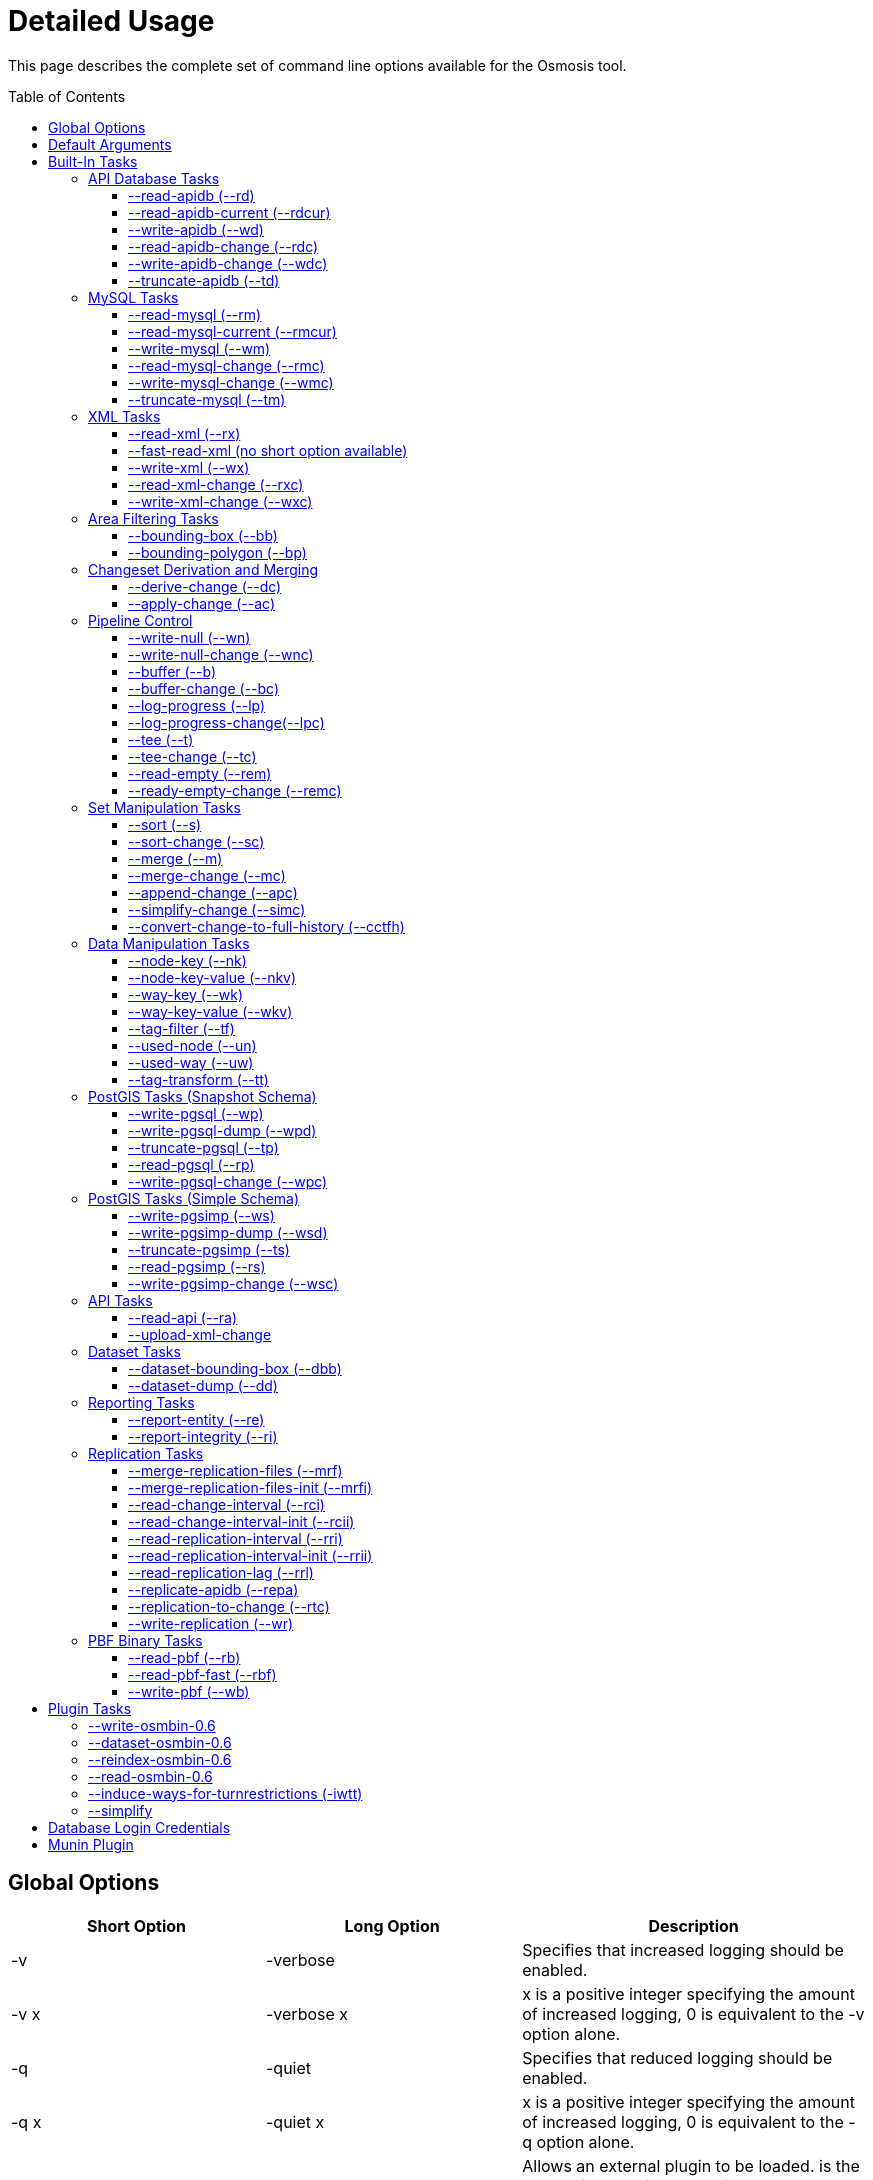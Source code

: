 :toc: macro
:toclevels: 4

# Detailed Usage

This page describes the complete set of command line options available
for the Osmosis tool.

toc::[]

== Global Options

[cols=",,",options="header",]
|=======================================================================
|Short Option |Long Option |Description
|-v |-verbose |Specifies that increased logging should be enabled.

|-v x |-verbose x |x is a positive integer specifying the amount of
increased logging, 0 is equivalent to the -v option alone.

|-q |-quiet |Specifies that reduced logging should be enabled.

|-q x |-quiet x |x is a positive integer specifying the amount of
increased logging, 0 is equivalent to the -q option alone.

|-p |-plugin |Allows an external plugin to be loaded. is the name of a
class implementing the com.bretth.osmosis.core.plugin.PluginLoader
interface. This option may be specified multiple times to load multiple
plugins.
|=======================================================================

== Default Arguments

Some tasks can accept un-named or "default" arguments. In the tasks
description, the argument name will be followed by "(default)".

For example, the --read-xml task has a file argument which may be
unnamed. The following two command lines are equivalent.

....
osmosis --read-xml file=myfile.osm --write-null
....

....
osmosis --read-xml myfile.osm --write-null
....

== Built-In Tasks

All tasks default to 0.6 versions from release 0.31 onwards.

0.6 tasks were first introduced in release 0.30. 0.5 tasks were dropped
as of version 0.36. 0.4 tasks were dropped as of version 0.22.

=== API Database Tasks

The tasks are to be used with the schema that backs the OSM API. These
tasks support the 0.6 database only, and support both PostgreSQL and
MySQL variants. It is highly recommended to use PostgreSQL due to the
better testing it receives.

==== --read-apidb (--rd)

Reads the contents of an API database at a specific point in time.

[cols=",",options="header",]
|=====================================
|Pipe |Description
|outPipe.0 |Produces an entity stream.
|=====================================

[cols=",,,",options="header",]
|=======================================================================
|Option |Description |Valid Values |Default Value
|authFile a| | |N/A

|host |The database host server. | |localhost

|database |The database instance. | |osm

|user |The database user name. | |osm

|password |The database password. | |(blank)

|dbType |The type of database being used. |postgresql, mysql |postgresql

|validateSchemaVersion |If yes is specified, the task will validate the
current schema version before accessing the database. |yes, no |no

|allowIncorrectSchemaVersion |If validateSchemaVersion is yes, this
option controls the result of a schema version check failure. If this
option is yes, a warning is displayed and execution continues. If this
option is no, an error is displayed and the program aborts. |yes, no
|yes

|readAllUsers |If set to yes, the user public edit flag will be ignored
and user information will be attached to every entity. |yes, no |no

|snapshotInstant |Defines the point in time for which to produce a data
snapshot. |format is "yyyy-MM-dd_HH:mm:ss" |(now)
|=======================================================================

==== --read-apidb-current (--rdcur)

Reads the current contents of an API database. Note that this task
cannot be used as a starting point for replication because it does not
produce a consistent snapshot.

[cols=",",options="header",]
|=====================================
|Pipe |Description
|outPipe.0 |Produces an entity stream.
|=====================================

[cols=",,,",options="header",]
|=======================================================================
|Option |Description |Valid Values |Default Value
|authFile a| | |N/A

|host |The database host server. | |localhost

|database |The database instance. | |osm

|user |The database user name. | |osm

|password |The database password. | |(blank)

|dbType |The type of database being used. |postgresql, mysql |postgresql

|validateSchemaVersion |If yes is specified, the task will validate the
current schema version before accessing the database. |yes, no |yes

|allowIncorrectSchemaVersion |If validateSchemaVersion is yes, this
option controls the result of a schema version check failure. If this
option is yes, a warning is displayed and execution continues. If this
option is no, an error is displayed and the program aborts. |yes, no
|yes

|readAllUsers |If set to yes, the user public edit flag will be ignored
and user information will be attached to every entity. |yes, no |no
|=======================================================================

==== --write-apidb (--wd)

Populates an empty API database.

[cols=",",options="header",]
|====================================
|Pipe |Description
|inPipe.0 |Consumes an entity stream.
|====================================

[cols=",,,",options="header",]
|=======================================================================
|Option |Description |Valid Values |Default Value
|authFile a| | |N/A

|host |The database host server. | |localhost

|database |The database instance. | |osm

|user |The database user name. | |osm

|password |The database password. | |(blank)

|dbType |The type of database being used. (supported in revisions >=
15078, versions > 3.1) |postgresql, mysql |postgresql

|validateSchemaVersion |If yes is specified, the task will validate the
current schema version before accessing the database. |yes, no |yes

|allowIncorrectSchemaVersion |If validateSchemaVersion is yes, this
option controls the result of a schema version check failure. If this
option is yes, a warning is displayed and execution continues. If this
option is no, an error is displayed and the program aborts. |yes, no
|yes

|lockTables |If yes is specified, tables will be locked during the
import. This provides measurable performance improvements but prevents
concurrent queries. |yes, no |yes

|populateCurrentTables |If yes is specified, the current tables will be
populated after the initial history table population. If only history
tables are required, this reduces the import time by approximately 80%.
|yes, no |yes
|=======================================================================

==== --read-apidb-change (--rdc)

Reads the changes for a specific time interval from an API database.

[cols=",",options="header",]
|====================================
|Pipe |Description
|outPipe.0 |Produces a change stream.
|====================================

[cols=",,,",options="header",]
|=======================================================================
|Option |Description |Valid Values |Default Value
|authFile a| | |N/A

|host |The database host server. | |localhost

|database |The database instance. | |osm

|user |The database user name. | |osm

|password |The database password. | |(blank)

|dbType |The type of database being used. |postgresql, mysql |postgresql

|validateSchemaVersion |If yes is specified, the task will validate the
current schema version before accessing the database. |yes, no |yes

|allowIncorrectSchemaVersion |If validateSchemaVersion is yes, this
option controls the result of a schema version check failure. If this
option is yes, a warning is displayed and execution continues. If this
option is no, an error is displayed and the program aborts. |yes, no
|yes

|readAllUsers |If set to yes, the user public edit flag will be ignored
and user information will be attached to every entity. |yes, no |no

|intervalBegin |Defines the beginning of the interval for which to
produce a change set. |format is "yyyy-MM-dd_HH:mm:ss" |(1970)

|intervalEnd |Defines the end of the interval for which to produce a
change set. |format is "yyyy-MM-dd_HH:mm:ss" |(now)

|readFullHistory |0.6 only. If set to yes, complete history for the
specified time interval is produced instead of a single change per
entity modified in that interval. This is not useful for standard
changesets, it is useful if a database replica with full history is
being produced. Change files produced using this option will likely not
be able to be processed by most tools supporting the *.osc file format.
|yes, no |no
|=======================================================================

==== --write-apidb-change (--wdc)

Applies a changeset to an existing populated API database.

[cols=",",options="header",]
|===================================
|Pipe |Description
|inPipe.0 |Consumes a change stream.
|===================================

[cols=",,,",options="header",]
|=======================================================================
|Option |Description |Valid Values |Default Value
|authFile a| | |N/A

|host |The database host server. | |localhost

|database |The database instance. | |osm

|user |The database user name. | |osm

|password |The database password. | |(blank)

|dbType |The type of database being used. |postgresql, mysql |postgresql

|validateSchemaVersion |If yes is specified, the task will validate the
current schema version before accessing the database. |yes, no |yes

|allowIncorrectSchemaVersion |If validateSchemaVersion is yes, this
option controls the result of a schema version check failure. If this
option is yes, a warning is displayed and execution continues. If this
option is no, an error is displayed and the program aborts. |yes, no
|yes

|populateCurrentTables |If yes is specified, the current tables will be
populated after the initial history table population. This is useful if
only history tables were populated during import. |yes, no |yes
|=======================================================================

==== --truncate-apidb (--td)

Truncates all current and history tables in an API database.

[cols=",",options="header",]
|=================
|Pipe |Description
|no pipes
|=================

[cols=",,,",options="header",]
|=======================================================================
|Option |Description |Valid Values |Default Value
|authFile a| | |N/A

|host |The database host server. | |localhost

|database |The database instance. | |osm

|user |The database user name. | |osm

|password |The database password. | |(blank)

|dbType |The type of database being used. |postgresql, mysql |postgresql

|validateSchemaVersion |If yes is specified, the task will validate the
current schema version before accessing the database. |yes, no |yes

|allowIncorrectSchemaVersion |If validateSchemaVersion is yes, this
option controls the result of a schema version check failure. If this
option is yes, a warning is displayed and execution continues. If this
option is no, an error is displayed and the program aborts. |yes, no
|yes
|=======================================================================

=== MySQL Tasks

The MySQL tasks are to be used with the MySQL schema that backs the OSM
API. Please note that there are no 0.6 versions of these tasks. Instead,
they are replaced with the "apidb" tasks.

==== --read-mysql (--rm)

Reads the contents of a MySQL database at a specific point in time.

[cols=",",options="header",]
|=====================================
|Pipe |Description
|outPipe.0 |Produces an entity stream.
|=====================================

[cols=",,,",options="header",]
|=======================================================================
|Option |Description |Valid Values |Default Value
|authFile a| | |N/A

|host |The database host server. | |localhost

|database |The database instance. | |osm

|user |The database user name. | |osm

|password |The database password. | |(blank)

|validateSchemaVersion |If yes is specified, the task will validate the
current schema version before accessing the database. |yes, no |yes

|allowIncorrectSchemaVersion |If validateSchemaVersion is yes, this
option controls the result of a schema version check failure. If this
option is yes, a warning is displayed and execution continues. If this
option is no, an error is displayed and the program aborts. |yes, no
|yes

|readAllUsers |If set to yes, the user public edit flag will be ignored
and user information will be attached to every entity. |yes, no |no

|snapshotInstant |Defines the point in time for which to produce a data
snapshot. |format is "yyyy-MM-dd_HH:mm:ss" |(now)
|=======================================================================

==== --read-mysql-current (--rmcur)

Reads the current contents of a MySQL database. Note that this task
cannot be used as a starting point for replication because it does not
produce a consistent snapshot.

[cols=",",options="header",]
|=====================================
|Pipe |Description
|outPipe.0 |Produces an entity stream.
|=====================================

[cols=",,,",options="header",]
|=======================================================================
|Option |Description |Valid Values |Default Value
|authFile a| | |N/A

|host |The database host server. | |localhost

|database |The database instance. | |osm

|user |The database user name. | |osm

|password |The database password. | |(blank)

|validateSchemaVersion |If yes is specified, the task will validate the
current schema version before accessing the database. |yes, no |yes

|allowIncorrectSchemaVersion |If validateSchemaVersion is yes, this
option controls the result of a schema version check failure. If this
option is yes, a warning is displayed and execution continues. If this
option is no, an error is displayed and the program aborts. |yes, no
|yes

|readAllUsers |If set to yes, the user public edit flag will be ignored
and user information will be attached to every entity. |yes, no |no
|=======================================================================

==== --write-mysql (--wm)

Populates an empty MySQL database.

[cols=",",options="header",]
|====================================
|Pipe |Description
|inPipe.0 |Consumes an entity stream.
|====================================

[cols=",,,",options="header",]
|=======================================================================
|Option |Description |Valid Values |Default Value
|authFile a| | |N/A

|host |The database host server. | |localhost

|database |The database instance. | |osm

|user |The database user name. | |osm

|password |The database password. | |(blank)

|validateSchemaVersion |If yes is specified, the task will validate the
current schema version before accessing the database. |yes, no |yes

|allowIncorrectSchemaVersion |If validateSchemaVersion is yes, this
option controls the result of a schema version check failure. If this
option is yes, a warning is displayed and execution continues. If this
option is no, an error is displayed and the program aborts. |yes, no
|yes

|lockTables |If yes is specified, tables will be locked during the
import. This provides measurable performance improvements but prevents
concurrent queries. |yes, no |yes

|populateCurrentTables |If yes is specified, the current tables will be
populated after the initial history table population. If only history
tables are required, this reduces the import time by approximately 80%.
|yes, no |yes
|=======================================================================

==== --read-mysql-change (--rmc)

Reads the changes for a specific time interval from a MySQL database.

[cols=",",options="header",]
|====================================
|Pipe |Description
|outPipe.0 |Produces a change stream.
|====================================

[cols=",,,",options="header",]
|=======================================================================
|Option |Description |Valid Values |Default Value
|authFile a| | |N/A

|host |The database host server. | |localhost

|database |The database instance. | |osm

|user |The database user name. | |osm

|password |The database password. | |(blank)

|validateSchemaVersion |If yes is specified, the task will validate the
current schema version before accessing the database. |yes, no |yes

|allowIncorrectSchemaVersion |If validateSchemaVersion is yes, this
option controls the result of a schema version check failure. If this
option is yes, a warning is displayed and execution continues. If this
option is no, an error is displayed and the program aborts. |yes, no
|yes

|readAllUsers |If set to yes, the user public edit flag will be ignored
and user information will be attached to every entity. |yes, no |no

|intervalBegin |Defines the beginning of the interval for which to
produce a change set. |format is "yyyy-MM-dd_HH:mm:ss" |(1970)

|intervalEnd |Defines the end of the interval for which to produce a
change set. |format is "yyyy-MM-dd_HH:mm:ss" |(now)

|readFullHistory |0.6 only. If set to yes, complete history for the
specified time interval is produced instead of a single change per
entity modified in that interval. This is not useful for standard
changesets, it is useful if a database replica with full history is
being produced. Change files produced using this option will likely not
be able to be processed by most tools supporting the *.osc file format.
|yes, no |no
|=======================================================================

==== --write-mysql-change (--wmc)

Applies a changeset to an existing populated MySQL database.

[cols=",",options="header",]
|===================================
|Pipe |Description
|inPipe.0 |Consumes a change stream.
|===================================

[cols=",,,",options="header",]
|=======================================================================
|Option |Description |Valid Values |Default Value
|authFile a| | |N/A

|host |The database host server. | |localhost

|database |The database instance. | |osm

|user |The database user name. | |osm

|password |The database password. | |(blank)

|validateSchemaVersion |If yes is specified, the task will validate the
current schema version before accessing the database. |yes, no |yes

|allowIncorrectSchemaVersion |If validateSchemaVersion is yes, this
option controls the result of a schema version check failure. If this
option is yes, a warning is displayed and execution continues. If this
option is no, an error is displayed and the program aborts. |yes, no
|yes

|populateCurrentTables |If yes is specified, the current tables will be
populated after the initial history table population. This is useful if
only history tables were populated during import. |yes, no |yes
|=======================================================================

==== --truncate-mysql (--tm)

Truncates all current and history tables in a MySQL database.

[cols=",",options="header",]
|=================
|Pipe |Description
|no pipes
|=================

[cols=",,,",options="header",]
|=======================================================================
|Option |Description |Valid Values |Default Value
|authFile a| | |N/A

|host |The database host server. | |localhost

|database |The database instance. | |osm

|user |The database user name. | |osm

|password |The database password. | |(blank)

|validateSchemaVersion |If yes is specified, the task will validate the
current schema version before accessing the database. |yes, no |yes

|allowIncorrectSchemaVersion |If validateSchemaVersion is yes, this
option controls the result of a schema version check failure. If this
option is yes, a warning is displayed and execution continues. If this
option is no, an error is displayed and the program aborts. |yes, no
|yes
|=======================================================================

=== XML Tasks

The xml tasks are used to read and write "osm" data files and "osc"
changeset files.

==== --read-xml (--rx)

Reads the current contents of an OSM XML file.

[cols=",",options="header",]
|=====================================
|Pipe |Description
|outPipe.0 |Produces an entity stream.
|=====================================

[cols=",,,",options="header",]
|=======================================================================
|Option |Description |Valid Values |Default Value
|file (default) |The name of the osm file to be read, "-" means STDIN. |
|dump.osm

|enableDateParsing |If set to yes, the dates in the osm xml file will be
parsed, otherwise all dates will be set to a single time approximately
equal to application startup. Setting this to no is only useful if the
input file doesn't contain timestamps. It used to improve performance
but date parsing now incurs low overhead. |yes, no |yes

|compressionMethod |Specifies the compression method that has been used
to compress the file. If "auto" is specified, the compression method
will be automatically determined from the file name (*.gz=gzip,
*.bz2=bzip2). |auto, none, gzip, bzip2 |auto
|=======================================================================

==== --fast-read-xml (no short option available)

0.6 only. As per the --read-xml task but using a STAX XML parser instead
of SAX for improved performance. This has undergone solid testing and
should be reliable but all xml processing tasks have not yet been
re-written to use the new implementation thus is not the default yet.

==== --write-xml (--wx)

Writes data to an OSM XML file.

[cols=",",options="header",]
|====================================
|Pipe |Description
|inPipe.0 |Consumes an entity stream.
|====================================

[cols=",,,",options="header",]
|=======================================================================
|Option |Description |Valid Values |Default Value
|file (default) |The name of the osm file to be written, "-" means
STDOUT. | |dump.osm

|compressionMethod |Specifies the compression method that has been used
to compress the file. If "auto" is specified, the compression method
will be automatically determined from the file name (*.gz=gzip,
*.bz2=bzip2). |auto, none, gzip, bzip2 |auto
|=======================================================================

==== --read-xml-change (--rxc)

Reads the contents of an OSM XML change file.

[cols=",",options="header",]
|====================================
|Pipe |Description
|outPipe.0 |Produces a change stream.
|====================================

[cols=",,,",options="header",]
|=======================================================================
|Option |Description |Valid Values |Default Value
|file (default) |The name of the osm change file to be read, "-" means
STDIN. | |change.osc

|enableDateParsing |If set to yes, the dates in the osm xml file will be
parsed, otherwise all dates will be set to a single time approximately
equal to application startup. Setting this to no is only useful if the
input file doesn't contain timestamps. It used to improve performance
but date parsing now incurs low overhead. |yes, no |yes

|compressionMethod |Specifies the compression method that has been used
to compress the file. If "auto" is specified, the compression method
will be automatically determined from the file name (*.gz=gzip,
*.bz2=bzip2). |auto, none, gzip, bzip2 |auto
|=======================================================================

==== --write-xml-change (--wxc)

Writes changes to an OSM XML change file.

[cols=",",options="header",]
|===================================
|Pipe |Description
|inPipe.0 |Consumes a change stream.
|===================================

[cols=",,,",options="header",]
|=======================================================================
|Option |Description |Valid Values |Default Value
|file (default) |The name of the osm change file to be written, "-"
means STDOUT. | |change.osc

|compressionMethod |Specifies the compression method that has been used
to compress the file. If "auto" is specified, the compression method
will be automatically determined from the file name (*.gz=gzip,
*.bz2=bzip2). |auto, none, gzip, bzip2 |auto
|=======================================================================

=== Area Filtering Tasks

These tasks can be used to retrieve data by filtering based on the
location of interest.

==== --bounding-box (--bb)

Extracts data within a specific bounding box defined by lat/lon
coordinates.

See also : Osmosis#Extracting_bounding_boxes

[cols=",",options="header",]
|=====================================
|Pipe |Description
|inPipe.0 |Consumes an entity stream.
|outPipe.0 |Produces an entity stream.
|=====================================

[cols=",,,",options="header",]
|=======================================================================
|Option |Description |Valid Values |Default Value
|left |The longitude of the left edge of the box. |-180 to 180 |-180

|right |The longitude of the right edge of the box. |-180 to 180 |180

|top |The latitude of the top edge of the box. |-90 to 90 |90

|bottom |The latitude of the bottom edge of the box. |-90 to 90 |-90

|x1 |Slippy map coordinate of the left edge of the box | |

|y1 |Slippy map coordinate of the top edge of the box | |

|x2 |Slippy map coordinate of the right edge of the box | |x1

|y2 |Slippy map coordinate of the bottom edge of the box | |y1

|zoom |Slippy map zoom | |12

|completeWays |Include all available nodes for ways which have at least
one node in the bounding box. Supersedes cascadingRelations. |yes, no
|no

|completeRelations |Include all available relations which are members of
relations which have at least one member in the bounding box. Implies
completeWays. Supersedes cascadingRelations. |yes, no |no

|cascadingRelations |If a relation is selected for inclusion, always
include all its parents as well. Without this flag, whether or not the
parent of an included relation is included can depend on the order in
which they appear - if the parent relation is processed but at the time
it is not known that it will become "relevant" by way of a child
relation, then it is not included. With this flag, all relations are
read before a decision is made which ones to include. This flag is not
required, and will be ignored, if either completeWays or
completeRelations is set, as those flags automatically create a
temporary list of all relations and thus allow proper parent selection.
cascadingRelations, however, uses less resources than those options
because it only requires temporary storage for relations. |yes, no |no

|idTrackerType |Specifies the memory mechanism for tracking selected
ids. BitSet is more efficient for very large bounding boxes (where node
count is greater than 1/32 of maximum node id), IdList will be more
efficient for all smaller bounding boxes. Dynamic breaks the overall id
range into small segments and chooses the most efficient of IdList or
BitSet for that interval. |BitSet, IdList, Dynamic |Dynamic

|clipIncompleteEntities |Specifies what the behaviour should be when
entities are encountered that have missing relationships with other
entities. For example, ways with missing nodes, and relations with
missing members. This occurs most often at the boundaries of selection
areas, but may also occur due to referential integrity issues in the
database or inconsistencies in the planet file snapshot creation. If set
to true the entities are modified to remove the missing references,
otherwise they're left intact. |true, false |false
|=======================================================================

If both lat/lon and slippy map coordinates are used then lat/lon
coordinates are overriden by slippy map coordinates.

==== --bounding-polygon (--bp)

Extracts data within a polygon defined by series of lat/lon coordinates
loaded from a polygon file.

The format of the polygon file is described at the
http://www.maproom.psu.edu/dcw/[MapRoom] website, with two exceptions:

* A special extension has been added to this task to support negative
polygons, these are defined by the addition of a "!" character preceding
the name of a polygon header within the file. See an example on the
link:Osmosis/Polygon_Filter_File_Format[ Polygon filter file format]
page to get a better understanding of how to use negative polygons.
* The first coordinate pair in the polygon definition is not, as defined
on the MapRoom site, the polygon centroid; it is the first polygon
point. The centroid coordinates are not required by Osmosis (nor are
they expected but they won't break things if present and counted as part
of the polygon outline).
* An explicit example is provided on the
link:Osmosis/Polygon_Filter_File_Format[ Polygon filter file format]
page.
* You can find some polygons for european countries at
https://svn.openstreetmap.org/applications/utils/osm-extract/polygons/[the
OSM-Subversion]

[cols=",",options="header",]
|=====================================
|Pipe |Description
|inPipe.0 |Consumes an entity stream.
|outPipe.0 |Produces an entity stream.
|=====================================

[cols=",,,",options="header",]
|=======================================================================
|Option |Description |Valid Values |Default Value
|file |The file containing the polygon definition. | |polygon.txt

|completeWays |_See documentation for --bounding-box._ |yes, no |no

|completeRelations |_See documentation for --bounding-box._ |yes, no |no

|cascadingRelations |_See documentation for --bounding-box._ |yes, no
|no

|idTrackerType |_See documentation for --bounding-box._ |BitSet, IdList,
Dynamic |Dynamic

|clipIncompleteEntities |_See documentation for --bounding-box._ |true,
false |false
|=======================================================================

=== Changeset Derivation and Merging

These tasks provide the glue between osm and osc files by allowing
changes to be derived from and merged into osm files.

==== --derive-change (--dc)

Compares two data sources and produces a changeset of the differences.

Note that this task requires both input streams to be sorted first by
type then by id.

[cols=",",options="header",]
|====================================
|Pipe |Description
|inPipe.0 |Consumes an entity stream.
|inPipe.1 |Consumes an entity stream.
|outPipe.0 |Produces a change stream.
|====================================

[cols=",,,",options="header",]
|=======================================================================
|Option |Description |Valid Values |Default Value
|bufferCapacity |The size of the input buffers. This is defined in terms
of the number of entity objects to be stored. An entity corresponds to
an OSM type such as a node. |positive integers |20
|=======================================================================

==== --apply-change (--ac)

Applies a change stream to a data stream.

Note that this task requires both input streams to be sorted first by
type then by id.

[cols=",",options="header",]
|=====================================
|Pipe |Description
|inPipe.0 |Consumes an entity stream.
|inPipe.1 |Consumes a change stream.
|outPipe.0 |Produces an entity stream.
|=====================================

[cols=",,,",options="header",]
|=======================================================================
|Option |Description |Valid Values |Default Value
|bufferCapacity |The size of the input buffer. This is defined in terms
of the number of entity objects to be stored. An entity corresponds to
an OSM type such as a node. |positive integers |20
|=======================================================================

=== Pipeline Control

These tasks allow the pipeline structure to be manipulated. These tasks
do not perform any manipulation of the data flowing through the
pipeline.

==== --write-null (--wn)

Discards all input data. This is useful for osmosis performance testing
and for testing the integrity of input files.

[cols=",",options="header",]
|====================================
|Pipe |Description
|inPipe.0 |Consumes an entity stream.
|====================================

[cols=",,,",options="header",]
|================================================
|Option |Description |Valid Values |Default Value
|no arguments | | |
|================================================

==== --write-null-change (--wnc)

Discards all input change data. This is useful for osmosis performance
testing and for testing the integrity of input files.

[cols=",",options="header",]
|===================================
|Pipe |Description
|inPipe.0 |Consumes a change stream.
|===================================

[cols=",,,",options="header",]
|================================================
|Option |Description |Valid Values |Default Value
|no arguments | | |
|================================================

==== --buffer (--b)

Allows the pipeline processing to be split across multiple threads. The
thread for the input task will post data into a buffer of fixed capacity
and block when the buffer fills. This task creates a new thread that
reads from the buffer and blocks if no data is available. This is useful
if multiple CPUs are available and multiple tasks consume significant
CPU.

[cols=",",options="header",]
|=====================================
|Pipe |Description
|inPipe.0 |Consumes an entity stream.
|outPipe.0 |Produces an entity stream.
|=====================================

[cols=",,,",options="header",]
|=======================================================================
|Option |Description |Valid Values |Default Value
|bufferCapacity (default) |The size of the storage buffer. This is
defined in terms of the number of entity objects to be stored. An entity
corresponds to an OSM type such as a node. | |100
|=======================================================================

==== --buffer-change (--bc)

As per --buffer but for a change stream.

[cols=",",options="header",]
|====================================
|Pipe |Description
|inPipe.0 |Consumes a change stream.
|outPipe.0 |Produces a change stream.
|====================================

[cols=",,,",options="header",]
|=======================================================================
|Option |Description |Valid Values |Default Value
|bufferCapacity (default) |The size of the storage buffer. This is
defined in terms of the number of change objects to be stored. A change
object consists of a single entity with an associated action. | |100
|=======================================================================

==== --log-progress (--lp)

Logs progress information using jdk logging at info level at regular
intervals. This can be inserted into the pipeline to allow the progress
of long running tasks to be tracked.

[cols=",",options="header",]
|=====================================
|Pipe |Description
|inPipe.0 |Consumes an entity stream.
|outPipe.0 |Produces an entity stream.
|=====================================

[cols=",,,",options="header",]
|=======================================================================
|Option |Description |Valid Values |Default Value
|interval |The time interval between updates in seconds. | |5

|label |A label that the log messages of this particular logger will be
prefixed with. | |_empty string_
|=======================================================================

==== --log-progress-change(--lpc)

Logs progress of a change stream using jdk logging at info level at
regular intervals. This can be inserted into the pipeline to allow the
progress of long running tasks to be tracked.

[cols=",",options="header",]
|====================================
|Pipe |Description
|inPipe.0 |Consumes a change stream.
|outPipe.0 |Produces a change stream.
|====================================

[cols=",,,",options="header",]
|=======================================================================
|Option |Description |Valid Values |Default Value
|interval |The time interval between updates in seconds. | |5

|label |A label that the log messages of this particular logger will be
prefixed with. | |_empty string_
|=======================================================================

==== --tee (--t)

Receives a single stream of data and sends it to multiple destinations.
This is useful if you wish to read a single source of data and apply
multiple operations on it.

[cols=",",options="header",]
|=======================================================================
|Pipe |Description
|inPipe.0 |Consumes an entity stream.

|outPipe.0 |Produces an entity stream.

|... |

|outPipe.n-1 (where n is the number of outputs specified) |Produces an
entity stream.
|=======================================================================

[cols=",,,",options="header",]
|=======================================================================
|Option |Description |Valid Values |Default Value
|outputCount (default) |The number of destinations to write this data
to. | |2
|=======================================================================

==== --tee-change (--tc)

Receives a single stream of change data and sends it to multiple
destinations. This is useful if you wish to read a single source of
change data and apply multiple operations on it.

[cols=",",options="header",]
|=======================================================================
|Pipe |Description
|inPipe.0 |Consumes a change stream.

|outPipe.0 |Produces a change stream.

|... |

|outPipe.n-1 (where n is the number of outputs specified) |Produces a
change stream.
|=======================================================================

[cols=",,,",options="header",]
|=======================================================================
|Option |Description |Valid Values |Default Value
|outputCount (default) |The number of destinations to write this data
to. | |2
|=======================================================================

==== --read-empty (--rem)

Produces an empty entity stream. This may be used in conjunction with
the --merge task to convert a change stream to an entity stream.

[cols=",",options="header",]
|=====================================
|Pipe |Description
|outPipe.0 |Produces an entity stream.
|=====================================

[cols=",,,",options="header",]
|================================================
|Option |Description |Valid Values |Default Value
|no arguments | | |
|================================================

==== --ready-empty-change (--remc)

Produces an empty change stream.

[cols=",",options="header",]
|====================================
|Pipe |Description
|outPipe.0 |Produces a change stream.
|====================================

=== Set Manipulation Tasks

These tasks allow bulk operations to be performed which operate on a
combination of data streams allowing them to be combined or re-arranged
in some way.

==== --sort (--s)

Sorts all data in an entity stream according to a specified ordering.
This uses a file-based merge sort keeping memory usage to a minimum and
allowing arbitrarily large data sets to be sorted.

[cols=",",options="header",]
|=====================================
|Pipe |Description
|inPipe.0 |Consumes an entity stream.
|outPipe.0 |Produces an entity stream.
|=====================================

[cols=",,,",options="header",]
|=======================================================================
|Option |Description |Valid Values |Default Value
|type (default) |The ordering to apply to the data. a|
* TypeThenId - This specifies to sort by the entity type (eg. nodes
before ways), then by the entity id. This is the ordering a planet file
contains.

 |TypeThenId
|=======================================================================

==== --sort-change (--sc)

Sorts all data in a change stream according to a specified ordering.
This uses a file-based merge sort keeping memory usage to a minimum and
allowing arbitrarily large data sets to be sorted.

[cols=",",options="header",]
|====================================
|Pipe |Description
|inPipe.0 |Consumes a change stream.
|outPipe.0 |Produces a change stream.
|====================================

[cols=",,,",options="header",]
|=======================================================================
|Option |Description |Valid Values |Default Value
|type (default) |The ordering to apply to the data. a|
* streamable - This specifies to sort by the entity type (eg. nodes
before ways), then by the entity id. This allows a change to be applied
to an xml file.
* seekable - This sorts data so that it can be applied to a database
without violating referential integrity.

 |streamable
|=======================================================================

==== --merge (--m)

Merges the contents of two data sources together.

Note that this task requires both input streams to be sorted first by
type then by id.

[cols=",",options="header",]
|=====================================
|Pipe |Description
|inPipe.0 |Consumes an entity stream.
|inPipe.1 |Consumes an entity stream.
|outPipe.0 |Produces an entity stream.
|=====================================

[cols=",,,",options="header",]
|=======================================================================
|Option |Description |Valid Values |Default Value
|conflictResolutionMethod |The method to use for resolving conflicts
between data from the two sources. a|
* version - Choose the entity with the highest version, and second input
source if both versions are identical.
* timestamp - Choose the entity with the newest timestamp.
* lastSource - Choose the entity from the second input source.

 |version

|bufferCapacity |The size of the input buffers. This is defined in terms
of the number of entity objects to be stored. An entity corresponds to
an OSM type such as a node. |positive integers |20

|boundRemovedAction |Specifies what to do if the merge task suppresses
the output of the Bound entity into the resulting stream (see below). a|
* ignore - Continue processing quietly.
* warn - Continue processing but emit a warning to the log.
* fail - Stop processing.

 |warn
|=======================================================================

Bound entity processing

Since version 0.40, this task has special handling for the Bound
entities which occur at the beginning of the stream. The processing
happens as follows:

1.  If neither of the source streams have a Bound entity, no Bound
entity is emitted to the output stream.
2.  If both sources have a Bound entity, a Bound entity which
corresponds to the _union_ of the two source Bounds will be emitted to
the output stream.
3.  If one source does have a Bound entity but the other doesn't:
1.  If the source that doesn't have a Bound is empty (no entities
whatsoever), the original Bound of the first source is passed through to
the output stream.
2.  If the source that doesn't have a Bound is not empty, _no Bound is
emitted to the output stream_. Additionally, the action specified by the
"boundRemovedAction" keyword argument (see above) is taken.

==== --merge-change (--mc)

Merges the contents of two changesets together.

Note that this task requires both input streams to be sorted first by
type then by id.

[cols=",",options="header",]
|====================================
|Pipe |Description
|inPipe.0 |Consumes a change stream.
|inPipe.1 |Consumes a change stream.
|outPipe.0 |Produces a change stream.
|====================================

[cols=",,,",options="header",]
|=======================================================================
|Option |Description |Valid Values |Default Value
|conflictResolutionMethod |The method to use for resolving conflicts
between data from the two sources. a|
* version - Choose the entity with the highest version, and second input
source if both versions are identical.
* timestamp - Choose the entity with the newest timestamp.
* lastSource - Choose the entity from the second input source.

 |version
|=======================================================================

==== --append-change (--apc)

Combines multiple change streams into a single change stream. The data
from each input is consumed in sequence so that the result is a
concatenation of data from each source. This output stream stream will
be unsorted and may need to be fed through a --sort-change task.

This task is intended for use with full history change files. If delta
change files are being used (ie. only one change per entity per file),
then the --merge-change task may be more appropriate.

[cols=",",options="header",]
|=====================================
|Pipe |Description
|inPipe.0 |Consumes a change stream.
|...
|inPipe.n-1 |Consumes a change stream.
|outPipe.0 |Produces a change stream.
|=====================================

[cols=",,,",options="header",]
|=======================================================================
|Option |Description |Valid Values |Default Value
|sourceCount |The number of change streams to be appended. |A positive
integer. |2

|bufferCapacity |The size of the input buffers. This is defined in terms
of the number of entity objects to be stored. An entity corresponds to
an OSM type such as a node. |positive integers |20
|=======================================================================

==== --simplify-change (--simc)

Collapses a "full-history" change stream into a "delta" change stream.
The result of this operation is a change stream guaranteed to contain a
maximum of one change per entity.

For example, if an entity is created and modified in a single change
file, this task will modify it to be a single create operation with the
data of the modify operation.

[cols=",",options="header",]
|====================================
|Pipe |Description
|inPipe.0 |Consumes a change stream.
|outPipe.0 |Produces a change stream.
|====================================

[cols=",,,",options="header",]
|================================================
|Option |Description |Valid Values |Default Value
|N/A | | |
|================================================

==== --convert-change-to-full-history (--cctfh)

Translates a change stream into a "full-history" stream (an entity
stream potentially containing multiple entity versions; `visible` is
available in the "meta tags".

[cols=",",options="header",]
|=====================================
|Pipe |Description
|inPipe.0 |Consumes a change stream.
|outPipe.0 |Produces an entity stream.
|=====================================

[cols=",,,",options="header",]
|================================================
|Option |Description |Valid Values |Default Value
|N/A | | |
|================================================

=== Data Manipulation Tasks

These tasks allow the entities being passed through the pipeline to be
manipulated.

==== --node-key (--nk)

Given a list of "key" tags, this filter passes on only those nodes that
have at least one of those tags set.

Note that this filter only operates on nodes. All ways and relations are
filtered out.

This filter will only be available with version >= 0.30 (or the master
development branch).

[cols=",",options="header",]
|=====================================
|Pipe |Description
|inPipe.0 |Consumes an entity stream.
|outPipe.0 |Produces an entity stream.
|=====================================

[cols=",,,",options="header",]
|====================================================
|Option |Description |Valid Values |Default Value
|keyList |Comma-separated list of desired keys | |N/A
|====================================================

==== --node-key-value (--nkv)

Given a list of "key.value" tags, this filter passes on only those nodes
that have at least one of those tags set.

Note that this filter only operates on nodes. All ways and relations are
filtered out.

This filter will only be available with version >= 0.30 (or the master
development branch).

[cols=",",options="header",]
|=====================================
|Pipe |Description
|inPipe.0 |Consumes an entity stream.
|outPipe.0 |Produces an entity stream.
|=====================================

[cols=",,,",options="header",]
|=======================================================================
|Option |Description |Valid Values |Default Value
|keyValueList |Comma-separated list of desired key.value combinations |
|N/A

|keyValueListFile |The file containing the list of desired key.value
combinations, one per line | |N/A
|=======================================================================

==== --way-key (--wk)

Given a list of "key" tags, this filter passes on only those ways that
have at least one of those tags set.

Note that this filter only operates on ways. All nodes and relations are
passed on unmodified.

This filter is currently only available in (or the master development
branch).

[cols=",",options="header",]
|=====================================
|Pipe |Description
|inPipe.0 |Consumes an entity stream.
|outPipe.0 |Produces an entity stream.
|=====================================

[cols=",,,",options="header",]
|====================================================
|Option |Description |Valid Values |Default Value
|keyList |Comma-separated list of desired keys | |N/A
|====================================================

==== --way-key-value (--wkv)

Given a list of "key.value" tags, this filter passes on only those ways
that have at least one of those tags set.

Note that this filter only operates on ways. All nodes and relations are
passed on unmodified.

[cols=",",options="header",]
|=====================================
|Pipe |Description
|inPipe.0 |Consumes an entity stream.
|outPipe.0 |Produces an entity stream.
|=====================================

[cols=",,,",options="header",]
|=======================================================================
|Option |Description |Valid Values |Default Value
|keyValueList |Comma-separated list of desired key.value combinations |
|highway.motorway,highway.motorway_link,highway.trunk,highway.trunk_link
(This applies if both keyValueList and keyValueListFile are missing)

|keyValueListFile |The file containing the list of desired key.value
combinations, one per line | |N/A
|=======================================================================

==== --tag-filter (--tf)

Filters entities based on their type and optionally based on their tags.
Can accept or reject entities that match the filter specification.

[cols=",",options="header",]
|=====================================
|Pipe |Description
|inPipe.0 |Consumes an entity stream.
|outPipe.0 |Produces an entity stream.
|=====================================

[cols=",,,",options="header",]
|=======================================================================
|Option |Description |Valid Values |Default Value
|filter mode (default) |A two-field dash-separated string which
specifies accept/reject behavior and the entity type on which this
filter operates. |accept-nodes, accept-ways, accept-relations,
reject-nodes, reject-ways, reject-relations |empty string
|=======================================================================

All keyword arguments are interpreted as tag patterns in the form
"key=value". When an entity has a tag that matches one of these
patterns, the entity is accepted or rejected according to the filter
mode. Each tag-filter task filters only the entity type specified in its
mode string, passing all other entity types through without touching
them. If no tag patterns are specified, the filter matches all entities
of the given type. Within a particular tag pattern, multiple values can
be specified for a single key using a comma-separated list. The wildcard
value of * (a single asterisk) matches any value.

The value list separator character, key/value separator character, and
wildcard character ( , = * respectively) can be included in keys or
values using the following escape sequences:

[cols=",",options="header",]
|==============================
|Escape sequence |Replaced with
|%a |*
|%c |,
|%e |=
|%s |space
|%% |literal '%' symbol
|==============================

In practice, there are only limited circumstances where you must escape
these characters:

* = must be escaped in tag keys
* , must be escaped in tag values
* * only needs to be escaped for tag values that consist of a single *
* % and space must always be escaped.

Example usage:

....
osmosis \
  --read-xml input.osm \
  --tf accept-ways highway=* \ 
  --tf reject-ways highway=motorway,motorway_link \
  --tf reject-relations \
  --used-node \
  --write-xml output.osm
....

This will keep only ways with tag highway=(anything), then among those
retained ways it will reject the ones where the highway tag has the
value motorway or motorway_link. All relations are discarded, then all
nodes which are not in the ways are discarded. The remaining entities
are written out in XML. In other words, it produces a file containing
all highways except motorways or motorway links, as well as the nodes
that make up those highways.

Note that each each tag-filter task can accept more than one tag
pattern, and will accept/reject an entity if it matches any of those
supplied tag patterns. For example, the following command will produce a
file containing all POI nodes with amenity, sport, or leisure tags:

`osmosis \` +
` --read-pbf switzerland.osm.pbf \` +
` --tf accept-nodes sport=* amenity=* leisure=* \` +
` --tf reject-ways \` +
` --tf reject-relations \` +
` --write-xml switzerland-poi.osm.xml`

You may need to work on two separate entity streams and merge them after
filtering, especially where the used-node task is involved. If both
inputs for the merge are coming from the same thread (e.g. using the tee
task followed by the merge task), Osmosis will experience deadlock and
the operation will never finish. One solution to this deadlock problem
is to read the data in two separate tasks. The following command will
produce an output file containing all amenity nodes, as well as all
motorways and any nodes referenced by the motorways.

....
../osmosis/bin/osmosis \ 
  --rx input.osm \
  --tf reject-relations \
  --tf accept-nodes amenity=* \
  --tf reject-ways \
  \
  --rx input.osm \
  --tf reject-relations \
  --tf accept-ways highway=motorway \
  --used-node \ 
  \
  --merge \
  --wx amenity-and-motorway.osm
....

==== --used-node (--un)

Restricts output of nodes to those that are used in ways and relations.

[cols=",",options="header",]
|=====================================
|Pipe |Description
|inPipe.0 |Consumes an entity stream.
|outPipe.0 |Produces an entity stream.
|=====================================

[cols=",,,",options="header",]
|=======================================================================
|Option |Description |Valid Values |Default Value
|idTrackerType |Specifies the memory mechanism for tracking selected
ids. BitSet is more efficient for very large bounding boxes (where node
count is greater than 1/32 of maximum node id), IdList will be more
efficient for all smaller bounding boxes. |BitSet, IdList, Dynamic
|Dynamic
|=======================================================================

==== --used-way (--uw)

Restricts output of ways to those that are used in relations.

[cols=",",options="header",]
|=====================================
|Pipe |Description
|inPipe.0 |Consumes an entity stream.
|outPipe.0 |Produces an entity stream.
|=====================================

[cols=",,,",options="header",]
|=======================================================================
|Option |Description |Valid Values |Default Value
|idTrackerType |Specifies the memory mechanism for tracking selected
ids. BitSet is more efficient for very large bounding boxes (where node
count is greater than 1/32 of maximum node id), IdList will be more
efficient for all smaller bounding boxes. |BitSet, IdList, Dynamic
|Dynamic
|=======================================================================

==== --tag-transform (--tt)

Transform the tags in the input stream according to the rules specified
in a transform file.

More details are available in the Osmosis/TagTransform documentation.

[cols=",",options="header",]
|=====================================
|Pipe |Description
|inPipe.0 |Consumes an entity stream.
|outPipe.0 |Produces an entity stream.
|=====================================

[cols=",,,",options="header",]
|=======================================================================
|Option |Description |Valid Values |Default Value
|file |The name of the file containing the transform description. |
|transform.xml

|stats |The name of a file to output statistics of match hit counts to.
| |N/A
|=======================================================================

=== PostGIS Tasks (Snapshot Schema)

Osmosis provides a PostGIS schema for storing a snapshot of OSM data.
All geo-spatial aspects of the data are stored using PostGIS geometry
data types. Node locations are always stored as a point. Ways are
related to nodes as in the normal API schema, however they may
optionally have bounding box and/or full linestring columns added as
well allowing a full set of geo-spatial operations to be performed on
them.

Note that all tags are stored in hstore columns. If separate tags tables
are required, check the "Simple Schema" tasks instead.

To perform queries on this schema, see link:#Dataset_Tasks[#Dataset
Tasks].

The schema creation scripts can be found in the scripts directory within
the osmosis distribution. These scripts are:

* pgsnapshot_schema_0.6.sql - Builds the minimal schema.
* pgsnapshot_schema_0.6_action.sql - Adds the optional "action" table
which allows derivative tables to be kept up to date when diffs are
applied.
* pgsnapshot_schema_0.6_bbox.sql - Adds the optional bbox column to the
way table.
* pgsnapshot_schema_0.6_linestring.sql - Adds the optional linestring
column to the way table.
* pgsnapshot_load_0.6.sql - A sample data load script suitable for
loading the COPY files created by the --write-pgsql-dump task.

Osmosis_PostGIS_Setup describes a procedure for setting up
Postgresql/PostGIS for use with osmosis.

==== --write-pgsql (--wp)

Populates an empty PostGIS database with a "simple" schema. A schema
creation script is available in the osmosis script directory.

The schema has a number of optional columns and tables that can be
optionally installed with additional schema creation scripts. This task
queries the schema to automatically detect which of those features is
installed.

[cols=",",options="header",]
|====================================
|Pipe |Description
|inPipe.0 |Consumes an entity stream.
|====================================

[cols=",,,",options="header",]
|=======================================================================
|Option |Description |Valid Values |Default Value
|authFile a| | |N/A

|host |The database host server. | |localhost

|database |The database instance. | |osm

|user |The database user name. | |osm

|password |The database password. | |(blank)

|postgresSchema |The database schema to use on Postgresql. This value is
pre-pended to search_path variable. | |(blank)

|validateSchemaVersion |If yes is specified, the task will validate the
current schema version before accessing the database. |yes, no |yes

|allowIncorrectSchemaVersion |If validateSchemaVersion is yes, this
option controls the result of a schema version check failure. If this
option is yes, a warning is displayed and execution continues. If this
option is no, an error is displayed and the program aborts. |yes, no
|yes

|nodeLocationStoreType |This option only takes effect if at least one of
the linestring or bbox columns exists on the ways table. Geometry
builders require knowledge of all node locations. This option specifies
how those nodes are temporarily stored. If you have large amounts of
memory (at least 64GB of system memory, a 64-bit JVM and at least 50GB
of JVM RAM specified with the -Xmx option) you may use the "InMemory"
option. Otherwise you must choose between the "TempFile" option which is
much slower but still faster than relying on the default database
geometry building implementation, or the "CompactTempFile" option which
is more efficient for smaller datasets. |"InMemory", "TempFile",
"CompactTempFile" |"CompactTempFile"

|keepInvalidWays |Invalid ways are ways with less than two nodes in
them. These ways generate invalid linestrings which can cause problems
when running spatial queries. If this option is set to "no" then they
are silently discarded. Note that invalid linestrings can come from
other sources like ways with multiple nodes at the same location, but
these are not currently detected and will be included. |yes, no |yes
|=======================================================================

==== --write-pgsql-dump (--wpd)

Writes a set of data files suitable for loading a PostGIS database with
a "simple" schema using COPY statements. A schema creation script is
available in the osmosis script directory. A load script is also
available which will invoke the COPY statements and update all indexes
and special index support columns appropriately. This option should be
used on large import data (like the planet file), since it is much
faster than --write-pgsql

[cols=",",options="header",]
|====================================
|Pipe |Description
|inPipe.0 |Consumes an entity stream.
|====================================

[cols=",,,",options="header",]
|=======================================================================
|Option |Description |Valid Values |Default Value
|directory |The name of the directory to write the data files into. |
|pgimport

|enableBboxBuilder |If yes is specified, the task will build the bbox
geometry column using a java-based solution instead of running a
post-import query. Using this option provides significant performance
improvements compared to the query approach. |yes, no |no

|enableLinestringBuilder |As per the enableBboxBuilder option but for
the linestring geometry column. |yes, no |no

|enableKeepPartialLinestring |This option affects how linestrings are
built from option enableLinestringBuilder. When an invalid or a missing
node location is encountered the linestring is not built by default.
Enabling this option keeps it as a partial linestring. It will result in
a different geometry than the original one. |yes, no |no

|nodeLocationStoreType |This option only takes effect if at least one of
the enableBboxBuilder and enableLinestringBuilder options are enabled.
Both geometry builder implementations require knowledge of all node
locations. This option specifies how those nodes are temporarily stored.
If you have large amounts of memory (at least 64GB of system memory, a
64-bit JVM and at least 50GB of JVM RAM specified with the -Xmx option)
you may use the "InMemory" option. Otherwise you must choose between the
"TempFile" option which is much slower but still faster than relying on
the default database geometry building implementation, or the
"CompactTempFile" option which is more efficient for smaller datasets.
|"InMemory", "TempFile", "CompactTempFile" |"CompactTempFile"

|keepInvalidWays |Invalid ways are ways with less than two nodes in
them. These ways generate invalid linestrings which can cause problems
when running spatial queries. If this option is set to "no" then they
are silently discarded. Note that invalid linestrings can come from
other sources like ways with multiple nodes at the same location, but
these are not currently detected and will be included. |yes, no |yes
|=======================================================================

==== --truncate-pgsql (--tp)

Truncates all tables in a PostGIS with a "simple" schema.

[cols=",",options="header",]
|=================
|Pipe |Description
|no pipes
|=================

[cols=",,,",options="header",]
|=======================================================================
|Option |Description |Valid Values |Default Value
|authFile a| | |N/A

|host |The database host server. | |localhost

|database |The database instance. | |osm

|user |The database user name. | |osm

|password |The database password. | |(blank)

|postgresSchema |The database schema to use on Postgresql. This value is
pre-pended to search_path variable. | |(blank)

|validateSchemaVersion |If yes is specified, the task will validate the
current schema version before accessing the database. |yes, no |yes

|allowIncorrectSchemaVersion |If validateSchemaVersion is yes, this
option controls the result of a schema version check failure. If this
option is yes, a warning is displayed and execution continues. If this
option is no, an error is displayed and the program aborts. |yes, no
|yes
|=======================================================================

==== --read-pgsql (--rp)

Reads the contents of a PostGIS database with a "simple" schema.

[cols=",",options="header",]
|==============================
|Pipe |Description
|outPipe.0 |Produces a dataset.
|==============================

[cols=",,,",options="header",]
|=======================================================================
|Option |Description |Valid Values |Default Value
|authFile a| | |N/A

|host |The database host server. | |localhost

|database |The database instance. | |osm

|user |The database user name. | |osm

|password |The database password. | |(blank)

|postgresSchema |The database schema to use on Postgresql. This value is
pre-pended to search_path variable. | |(blank)

|validateSchemaVersion |If yes is specified, the task will validate the
current schema version before accessing the database. |yes, no |yes

|allowIncorrectSchemaVersion |If validateSchemaVersion is yes, this
option controls the result of a schema version check failure. If this
option is yes, a warning is displayed and execution continues. If this
option is no, an error is displayed and the program aborts. |yes, no
|yes
|=======================================================================

==== --write-pgsql-change (--wpc)

Write changes to PostGIS database with "simple" schema.

[cols=",",options="header",]
|===================================
|Pipe |Description
|inPipe.0 |Consumes a change stream.
|===================================

[cols=",,,",options="header",]
|=======================================================================
|Option |Description |Valid Values |Default Value
|authFile a| | |N/A

|host |The database host server. | |localhost

|database |The database instance. | |osm

|user |The database user name. | |osm

|password |The database password. | |(blank)

|postgresSchema |The database schema to use on Postgresql. This value is
pre-pended to search_path variable. | |(blank)

|validateSchemaVersion |If yes is specified, the task will validate the
current schema version before accessing the database. |yes, no |yes

|allowIncorrectSchemaVersion |If validateSchemaVersion is yes, this
option controls the result of a schema version check failure. If this
option is yes, a warning is displayed and execution continues. If this
option is no, an error is displayed and the program aborts. |yes, no
|yes

|keepInvalidWays |Invalid ways are ways with less than two nodes in
them. These ways generate invalid linestrings which can cause problems
when running spatial queries. If this option is set to "no" then they
are silently discarded. Note that invalid linestrings can come from
other sources like ways with multiple nodes at the same location, but
these are not currently detected and will be included. |yes, no |yes
|=======================================================================

=== PostGIS Tasks (Simple Schema)

This is effectively an older version of the snapshot schema where tags
are still stored in separate tags tables instead of hstore columns. It
is recommended to use the newer "Snapshot Schema" versions of these
tasks where possible due to the improved performance they provide.

To perform queries on this schema, see link:#Dataset_Tasks[#Dataset
Tasks].

The schema creation scripts can be found in the scripts directory within
the osmosis distribution. These scripts are:

* pgsimple_schema_0.6.sql - Builds the minimal schema.
* pgsimple_schema_0.6_action.sql - Adds the optional "action" table
which allows derivative tables to be kept up to date when diffs are
applied.
* pgsimple_schema_0.6_bbox.sql - Adds the optional bbox column to the
way table.
* pgsimple_schema_0.6_linestring.sql - Adds the optional linestring
column to the way table.
* pgsimple_load_0.6.sql - A sample data load script suitable for loading
the COPY files created by the --write-pgsimp-dump task.

Osmosis_PostGIS_Setup describes a procedure for setting up
Postgresql/PostGIS for use with osmosis.

==== --write-pgsimp (--ws)

Populates an empty PostGIS database with a "simple" schema. A schema
creation script is available in the osmosis script directory.

The schema has a number of optional columns and tables that can be
optionally installed with additional schema creation scripts. This task
queries the schema to automatically detect which of those features is
installed.

[cols=",",options="header",]
|====================================
|Pipe |Description
|inPipe.0 |Consumes an entity stream.
|====================================

[cols=",,,",options="header",]
|=======================================================================
|Option |Description |Valid Values |Default Value
|authFile a| | |N/A

|host |The database host server. | |localhost

|database |The database instance. | |osm

|user |The database user name. | |osm

|password |The database password. | |(blank)

|validateSchemaVersion |If yes is specified, the task will validate the
current schema version before accessing the database. |yes, no |yes

|allowIncorrectSchemaVersion |If validateSchemaVersion is yes, this
option controls the result of a schema version check failure. If this
option is yes, a warning is displayed and execution continues. If this
option is no, an error is displayed and the program aborts. |yes, no
|yes

|nodeLocationStoreType |This option only takes effect if at least one of
the linestring or bbox columns exists on the ways table. Geometry
builders require knowledge of all node locations. This option specifies
how those nodes are temporarily stored. If you have large amounts of
memory (at least 6GB of system memory, a 64-bit JVM and at least 4GB of
JVM RAM specified with the -Xmx option) you may use the "InMemory"
option. Otherwise you must choose between the "TempFile" option which is
much slower but still faster than relying on the default database
geometry building implementation, or the "CompactTempFile" option which
is more efficient for smaller datasets. |"InMemory", "TempFile",
"CompactTempFile" |"CompactTempFile"

|enableKeepPartialLinestring |This option affects how linestrings are
built. When an invalid or a missing node location is encountered the
linestring is not built by default. Enabling this option keeps it as a
partial linestring. It will result in a different geometry than the
original one. |yes, no |no
|=======================================================================

==== --write-pgsimp-dump (--wsd)

Writes a set of data files suitable for loading a PostGIS database with
a "simple" schema using COPY statements. A schema creation script is
available in the osmosis script directory. A load script is also
available which will invoke the COPY statements and update all indexes
and special index support columns appropriately. This option should be
used on large import data (like the planet file), since it is much
faster than --write-pgsql

[cols=",",options="header",]
|====================================
|Pipe |Description
|inPipe.0 |Consumes an entity stream.
|====================================

[cols=",,,",options="header",]
|=======================================================================
|Option |Description |Valid Values |Default Value
|directory |The name of the directory to write the data files into. |
|pgimport

|enableBboxBuilder |If yes is specified, the task will build the bbox
geometry column using a java-based solution instead of running a
post-import query. Using this option provides significant performance
improvements compared to the query approach. |yes, no |no

|enableLinestringBuilder |As per the enableBboxBuilder option but for
the linestring geometry column. |yes, no |no

|enableKeepPartialLinestring |This option affects how linestrings are
built from option enableLinestringBuilder. When an invalid or a missing
node location is encountered the linestring is not built by default.
Enabling this option keeps it as a partial linestring. It will result in
a different geometry than the original one. |yes, no |no

|nodeLocationStoreType |This option only takes effect if at least one of
the enableBboxBuilder and enableLinestringBuilder options are enabled.
Both geometry builder implementations require knowledge of all node
locations. This option specifies how those nodes are temporarily stored.
If you have large amounts of memory (at least 6GB of system memory, a
64-bit JVM and at least 4GB of JVM RAM specified with the -Xmx option)
you may use the "InMemory" option. Otherwise you must choose between the
"TempFile" option which is much slower but still faster than relying on
the default database geometry building implementation, or the
"CompactTempFile" option which is more efficient for smaller datasets.
|"InMemory", "TempFile", "CompactTempFile" |"CompactTempFile"

|enableKeepPartialLinestring |This option affects how linestrings are
built. When an invalid or a missing node location is encountered the
linestring is not built by default. Enabling this option keeps it as a
partial linestring. It will result in a different geometry than the
original one. |yes, no |no
|=======================================================================

==== --truncate-pgsimp (--ts)

Truncates all tables in a PostGIS with a "simple" schema.

[cols=",",options="header",]
|=================
|Pipe |Description
|no pipes
|=================

[cols=",,,",options="header",]
|=======================================================================
|Option |Description |Valid Values |Default Value
|authFile a| | |N/A

|host |The database host server. | |localhost

|database |The database instance. | |osm

|user |The database user name. | |osm

|password |The database password. | |(blank)

|validateSchemaVersion |If yes is specified, the task will validate the
current schema version before accessing the database. |yes, no |yes

|allowIncorrectSchemaVersion |If validateSchemaVersion is yes, this
option controls the result of a schema version check failure. If this
option is yes, a warning is displayed and execution continues. If this
option is no, an error is displayed and the program aborts. |yes, no
|yes
|=======================================================================

==== --read-pgsimp (--rs)

Reads the contents of a PostGIS database with a "simple" schema.

[cols=",",options="header",]
|==============================
|Pipe |Description
|outPipe.0 |Produces a dataset.
|==============================

[cols=",,,",options="header",]
|=======================================================================
|Option |Description |Valid Values |Default Value
|authFile a| | |N/A

|host |The database host server. | |localhost

|database |The database instance. | |osm

|user |The database user name. | |osm

|password |The database password. | |(blank)

|validateSchemaVersion |If yes is specified, the task will validate the
current schema version before accessing the database. |yes, no |yes

|allowIncorrectSchemaVersion |If validateSchemaVersion is yes, this
option controls the result of a schema version check failure. If this
option is yes, a warning is displayed and execution continues. If this
option is no, an error is displayed and the program aborts. |yes, no
|yes
|=======================================================================

==== --write-pgsimp-change (--wsc)

Write changes to PostGIS database with "simple" schema.

[cols=",",options="header",]
|===================================
|Pipe |Description
|inPipe.0 |Consumes a change stream.
|===================================

[cols=",,,",options="header",]
|=======================================================================
|Option |Description |Valid Values |Default Value
|authFile a| | |N/A

|host |The database host server. | |localhost

|database |The database instance. | |osm

|user |The database user name. | |osm

|password |The database password. | |(blank)

|validateSchemaVersion |If yes is specified, the task will validate the
current schema version before accessing the database. |yes, no |yes

|allowIncorrectSchemaVersion |If validateSchemaVersion is yes, this
option controls the result of a schema version check failure. If this
option is yes, a warning is displayed and execution continues. If this
option is no, an error is displayed and the program aborts. |yes, no
|yes
|=======================================================================

=== API Tasks

These tasks provide the ability to interact directly with the OSM API.
This is the API that is used directly by editors such as JOSM.

==== --read-api (--ra)

Retrieves the contents of a bounding box from the API. This is subject
to the bounding box size limitations imposed by the API.

[cols=",",options="header",]
|=====================================
|Pipe |Description
|outPipe.0 |Produces an entity stream.
|=====================================

[cols=",,,",options="header",]
|=======================================================================
|Option |Description |Valid Values |Default Value
|left |The longitude of the left edge of the box. |-180 to 180 |-180

|right |The longitude of the right edge of the box. |-180 to 180 |180

|top |The latitude of the top edge of the box. |-90 to 90 |90

|bottom |The latitude of the bottom edge of the box. |-90 to 90 |-90

|url |The url of the API server. |
|https://www.openstreetmap.org/api/0.6
|=======================================================================

==== --upload-xml-change

Uploade a changeset to an existing populated API server via HTTP.

* *since* Osmosis 0.31.3
* Support: User:MarcusWolschon

[cols=",",options="header",]
|===================================
|Pipe |Description
|inPipe.0 |Consumes a change stream.
|===================================

[cols=",,,",options="header",]
|=======================================================================
|Option |Description |Valid Values |Default Value
|server |The server to upload to. |
|https://api.openstreetmap.org/api/0.6

|user |The api user name. | |argument is required

|password |The api password. | |argument is required
|=======================================================================

=== Dataset Tasks

Dataset tasks are those that act on on the generic dataset interface
exposed by several data stores. For example the
link:#PostGIS_Tasks[#PostGIS Tasks]. These tasks allow data queries and
data manipulation to be performed in a storage method agnostic manner.

==== --dataset-bounding-box (--dbb)

Extracts data within a specific bounding box defined by lat/lon
coordinates. This differs from the --bounding-box task in that it
operates on a dataset instead of an entity stream, in other words it
uses the features of the underlying database to perform a spatial query
instead of examining all nodes in a complete stream.

This implementation will never clip ways at box boundaries, and
depending on the underlying implementation may detect ways crossing a
box without having any nodes within that box.

[cols=",",options="header",]
|=====================================
|Pipe |Description
|inPipe.0 |Consumes a dataset.
|outPipe.0 |Produces an entity stream.
|=====================================

[cols=",,,",options="header",]
|====================================================================
|Option |Description |Valid Values |Default Value
|left |The longitude of the left edge of the box. |-180 to 180 |-180
|right |The longitude of the right edge of the box. |-180 to 180 |180
|top |The latitude of the top edge of the box. |-90 to 90 |90
|bottom |The latitude of the bottom edge of the box. |-90 to 90 |-90
|completeWays |Include all nodes for all included ways. |yes, no |no
|====================================================================

==== --dataset-dump (--dd)

Converts an entire dataset to an entity stream.

[cols=",",options="header",]
|=====================================
|Pipe |Description
|inPipe.0 |Consumes a dataset.
|outPipe.0 |Produces an entity stream.
|=====================================

[cols=",,,",options="header",]
|================================================
|Option |Description |Valid Values |Default Value
|no arguments | | |
|================================================

=== Reporting Tasks

These tasks provide summaries of data processed by the pipeline.

==== --report-entity (--re)

Produces a summary report of each entity type and the users that last
modified them.

[cols=",",options="header",]
|====================================
|Pipe |Description
|inPipe.0 |Consumes an entity stream.
|====================================

[cols=",,,",options="header",]
|=====================================================================
|Option |Description |Valid Values |Default Value
|file (default) |The file to write the report to. | |entity-report.txt
|=====================================================================

==== --report-integrity (--ri)

Produces a list of the referential integrity issues in the data source.

[cols=",",options="header",]
|====================================
|Pipe |Description
|inPipe.0 |Consumes an entity stream.
|====================================

[cols=",,,",options="header",]
|=======================================================================
|Option |Description |Valid Values |Default Value
|file (default) |The file to write the report to. |
|integrity-report.txt
|=======================================================================

=== Replication Tasks

These tasks are used for replicating changes between data stores. They
typically work with change streams and can therefore be coupled with
other change stream tasks depending on the job to be performed. However
some tasks work with replication streams which are change streams that
propagate additional replication state tracking metadata. Tasks
producing and consuming replication streams cannot be connected to tasks
supporting standard change streams.

There are two major types of change files:

* Delta - Contain minimal changes to update a dataset. This implies a
maximum of 1 change per entity.
* Full-History - Contain the full set of historical changes. This
implies that there may be multiple changes per entity. Note that the
replication stream tasks work on full-history data.

All change tasks support the "delta" style of changesets. Some tasks do
not support the "full-history" change files.

For more technical information related to Osmosis, read
Osmosis/Replication.

==== --merge-replication-files (--mrf)

Retrieves a set of replication files named by replication sequence
number from a server, combines them into larger time intervals, sorts
the result, and tracks the current timestamp. This is the task used to
create the aggregated hour and day replication files based on minute
files.

The changes produced by this task are full-history changes.

[cols=",",options="header",]
|=================
|Pipe |Description
|N/A |
|=================

[cols=",,,",options="header",]
|=======================================================================
|Option |Description |Valid Values |Default Value
|workingDirectory (default) |The directory containing the state and
config files. | |(current directory)
|=======================================================================

==== --merge-replication-files-init (--mrfi)

Initialises a working directory to contain files necessary for use by
the --merge-replication-files task. This task must be run once to create
the directory structure and the configuration file manually edited to
contain the required settings.

[cols=",",options="header",]
|=================
|Pipe |Description
|n/a
|=================

[cols=",,,",options="header",]
|=======================================================================
|Option |Description |Valid Values |Default Value
|workingDirectory (default) |The directory to populate with state and
config files. | |(current directory)
|=======================================================================

Note: This will create a configuration.txt and a download.lock file in
the . Then you need to manually edit the configuration.txt file and
change the url to the one of minute or hourly replicate (eg :
baseUrl=https://planet.openstreetmap.org/replication/minute/ for the web
or baseUrl=file:///your/replicate-folder for local filesystem) You will
need to edit the configuration file to specify the time interval to
group changes by.

If no state.txt file exists, the first invocation will result in the
latest state file being downloaded. If you wish to start from a known
point you need to download from
https://planet.openstreetmap.org/replication/minute/ the state file of
the start date you want for your replication put it into your with name
state.txt. You can use the
https://replicate-sequences.osm.mazdermind.de/[replicate-sequences] tool
to find a matching file. Take one at least an hour earlier than your
start date to avoid missing changes.

==== --read-change-interval (--rci)

Retrieves a set of change files named by date from a server, merges them
into a single stream, and tracks the current timestamp.

The changes produced by this task are typically delta changes (depends
on source data).

[cols=",",options="header",]
|====================================
|Pipe |Description
|outPipe.0 |Produces a change stream.
|====================================

[cols=",,,",options="header",]
|=======================================================================
|Option |Description |Valid Values |Default Value
|workingDirectory (default) |The directory containing the state and
config files. | |(current directory)
|=======================================================================

==== --read-change-interval-init (--rcii)

Initialises a working directory to contain files necessary for use by
the --read-change-interval task. This task must be run once to create
the directory structure and the configuration file manually edited to
contain the required settings.

[cols=",",options="header",]
|=================
|Pipe |Description
|n/a
|=================

[cols=",,,",options="header",]
|=======================================================================
|Option |Description |Valid Values |Default Value
|workingDirectory (default) |The directory to populate with state and
config files. | |(current directory)

|initialDate |The timestamp to begin replication from. Only changesets
containing data after this timestamp will be downloaded. Note that
unlike most tasks accepting dates, this date is specified in UTC.
|format is "yyyy-MM-dd_HH:mm:ss" |N/A
|=======================================================================

==== --read-replication-interval (--rri)

Retrieves a set of replication files named by replication sequence
number from a server, combines them into a single stream, sorts the
result, and tracks the current timestamp. Available since osmosis 0.32.

The changes produced by this task are typically full-history changes
(depends on source data).

[cols=",",options="header",]
|====================================
|Pipe |Description
|outPipe.0 |Produces a change stream.
|====================================

[cols=",,,",options="header",]
|=======================================================================
|Option |Description |Valid Values |Default Value
|workingDirectory (default) |The directory containing the state and
config files. | |(current directory)

|maxInterval |Defines the maximum time interval in seconds to download
in a single invocation. | |3600
|=======================================================================

==== --read-replication-interval-init (--rrii)

Initialises a working directory to contain files necessary for use by
the --read-replication-interval task. This task must be run once to
create the directory structure and the configuration file manually
edited to contain the required settings.

[cols=",",options="header",]
|=================
|Pipe |Description
|n/a
|=================

[cols=",,,",options="header",]
|=======================================================================
|Option |Description |Valid Values |Default Value
|workingDirectory (default) |The directory to populate with config
files. | |(current directory)
|=======================================================================

Note: This will create a configuration.txt and a download.lock file in
the . Then you need to manually edit the configuration.txt file and
change the url to the one of minute or hourly replicate (eg :
baseUrl=https://planet.openstreetmap.org/minute-replicate for the web or
baseUrl=file:///your/replicate-folder for local filesystem)

If no state.txt file exists, the first invocation of
--read-replication-interval will result in the latest state file being
downloaded. If you wish to start from a known point you need to download
from https://planet.openstreetmap.org/minute-replicate the state file of
the start date you want for your replication put it into your with name
state.txt. You can use the
http://toolserver.org/~mazder/replicate-sequences/[replicate-sequences]
tool to find a matching file. Take one at least an hour earlier than
your start date to avoid missing changes.

==== --read-replication-lag (--rrl)

This Task takes the state.txt in an replication working directory and
compares its timestamp (that's the timestamp of the last chunk of that
that osmosis downloaded) with the timestamp of the servers state.txt
(that's the timestamp of the last chunk of that that the server has
produced). It then calculates the difference and prints it to stdout.
Running osmosis with the -q option will prevent logging output from
being displayed unless an error occurs.

A sample invocation may look like

`osmosis -q --read-replication-lag humanReadable=yes workingDirectory=/osm/diffs`

[cols=",",options="header",]
|=================
|Pipe |Description
|n/a
|=================

[cols=",,,",options="header",]
|=======================================================================
|Option |Description |Valid Values |Default Value
|workingDirectory (default) |The directory to populate with state and
config files. | |(current directory)

|humanReadable |print the replication lag in a human readable format
|yes, no |no
|=======================================================================

==== --replicate-apidb (--repa)

This task provides replication files for consumers to download. It is
primarily run against the production API database with the results made
available on the planet server. This task must be used in conjunction
with a sink task supporting replication extensions such as
--write-replication. By default it will extract a single set of data
from the database and pass it downstream, however it may be run in a
continuous loop mode by setting the iterations argument.

All changes will be sorted by type, then id, then version.

The behaviour of this task changed in version 0.41 to send data to a
separate sink task. Previously the --write-replication functionality was
incorporated in this task.

[cols=",",options="header",]
|================================================================
|Pipe |Description
|outPipe.0 |Produces a change stream with replication extensions.
|================================================================

[cols=",,,",options="header",]
|=======================================================================
|Option |Description |Valid Values |Default Value
|authFile a| | |N/A

|host |The database host server. | |localhost

|database |The database instance. | |osm

|user |The database user name. | |osm

|password |The database password. | |(blank)

|validateSchemaVersion |If yes is specified, the task will validate the
current schema version before accessing the database. |yes, no |yes

|allowIncorrectSchemaVersion |If validateSchemaVersion is yes, this
option controls the result of a schema version check failure. If this
option is yes, a warning is displayed and execution continues. If this
option is no, an error is displayed and the program aborts. |yes, no
|yes

|readAllUsers |If set to yes, the user public edit flag will be ignored
and user information will be attached to every entity. |yes, no |no

|iterations |The number of replication intervals to perform. 0 means
infinite. | |1

|minInterval |The minimum interval to wait between replication intervals
in milliseconds. A non-zero value prevents the task running in a tight
loop and places an upper limit on the rate of replication intervals
generated. | |0

|maxInterval |The maximum interval to wait between replication intervals
in milliseconds if no data is available. A non-zero value prevents large
numbers of empty files being generated in periods of inactivity, but may
lead to clients thinking they are lagging the server if it is set too
high. Note that an interval may still exceed this value due to the time
taken to process an interval. | |0
|=======================================================================

==== --replication-to-change (--rtc)

Converts a replication stream to a standard change stream. A replication
stream uses the final sink task to store state, so this task tracks
state using a standard state.txt file in a similar way to other tasks
such as --read-replication-interval. The change data is then sent to the
standard downstream change tasks.

The downstream tasks must support multiple sequences which not all
change sink tasks do. For example, it doesn't make sense for
--write-xml-change to receive multiple sequences because it will keep
opening the same XML file and overwriting the data from the previous
sequence. Other tasks such as --write-pgsql-change are writing changes
to a database and can support multiple sequences without overwriting
previous data.

[cols=",",options="header",]
|===============================================================
|Pipe |Description
|inPipe.0 |Consumes a change stream with replication extensions.
|outPipe.0 |Produces a (standard) change stream.
|===============================================================

[cols=",,,",options="header",]
|=======================================================================
|Option |Description |Valid Values |Default Value
|workingDirectory (default) |The directory to write the state file. |
|(current directory)
|=======================================================================

==== --write-replication (--wr)

Persists a replication stream into a replication data directory. It is
typically used to produce the sequenced compressed XML and state files
produced on the planet server and made available for clients to consume.
Multiple replication sequences will be written to separate consecutively
numbered files along with a corresponding state text file. This works
with tasks such as --replicate-apidb.

Retrieves a set of replication files named by replication sequence
number from a server, combines them into a single stream, sorts the
result, and tracks the current timestamp. Available since osmosis 0.41
(the functionality was previously built into --replicate-apidb).

[cols=",",options="header",]
|===============================================================
|Pipe |Description
|inPipe.0 |Consumes a change stream with replication extensions.
|===============================================================

[cols=",,,",options="header",]
|=======================================================================
|Option |Description |Valid Values |Default Value
|workingDirectory (default) |The directory to write the state and data
files. | |(current directory)
|=======================================================================

=== PBF Binary Tasks

The binary tasks are used to read and write binary PBF (Google Protocol
Buffer) files.

==== --read-pbf (--rb)

Reads the current contents of an OSM binary file.

[cols=",",options="header",]
|=====================================
|Pipe |Description
|outPipe.0 |Produces an entity stream.
|=====================================

[cols=",,,",options="header",]
|===============================================================
|Option |Description |Valid Values |Default Value
|file (default) |The name of the file to be read. | |dump.osmbin
|===============================================================

==== --read-pbf-fast (--rbf)

Reads the current contents of an OSM binary file. This is the same as
the standard --read-pbf task except that it allows multiple worker
threads to be utilised to improve performance.

[cols=",",options="header",]
|=====================================
|Pipe |Description
|outPipe.0 |Produces an entity stream.
|=====================================

[cols=",,,",options="header",]
|=======================================================================
|Option |Description |Valid Values |Default Value
|file (default) |The name of the file to be read. |Local path to file or
HTTP/HTTPS URL of remote file |dump.osm.pbf

|workers |The number of worker threads to use. |>= 1 |1
|=======================================================================

==== --write-pbf (--wb)

Writes data to an OSM binary file.

[cols=",",options="header",]
|====================================
|Pipe |Description
|inPipe.0 |Consumes an entity stream.
|====================================

[cols=",,,",options="header",]
|=======================================================================
|Option |Description |Valid Values |Default Value
|file (default) |The name of the file to be written. | |dump.osm.pbf

|batchlimit |Block size used when compressing. This is a reasonable
default. Batchlimits that are too big may cause files to exceed the
defined filesize limits. |Integer value. |8000

|omitmetadata |Omit non-geographic metadata on OSM entities. This
includes version number and timestamp of the last edit to the entity as
well as the user name and id of the last modifier. Omitting this
metadata can save 15% of the file size when exporting to software that
does not need this data. |true, false |false

|usedense |Nodes can be represented in a regular format or a dense
format. The dense format is about 30% smaller, but more complex. To make
it easier to interoperate with (future) software that chooses to not
implement the dense format, the dense format may be disabled. |true,
false |true

|granularity |The granularity or precision used to store coordinates.
The default of 100 nanodegrees is the highest precision used by OSM,
corresponding to about 1.1cm at the equator. In the current osmosis
implementation, the granularity must be a multiple of 100. If map data
is going to be exported to software that does not need the full
precision, increasing the granularity to 10000 nanodegrees can save
about 10% of the file size, while still having 1.1m precision. |Integer
value. |100

|compress |'deflate' uses deflate compression on each block. 'none'
disables compression. These files are about twice as fast to write and
twice the size. |deflate, none |deflate
|=======================================================================

== Plugin Tasks

The following tasks are contained in plugins.

They can be added to osmosis by installing the specified plugin in one
of the pathes below or by adding it to the command-line via the "-P"
-option.

To install these tasks, copy the specified zip-file into

* ~/.openstreetmap/osmosis/plugins (Linux) or
* "C:\\Documents and Settings\\(Username)\\Application
Data\\Openstreetmap\\Osmosis\\Plugins" (english Windows) or
* "C:\\Dokumente und
Einstellungen\\(Username)\\Anwendungsdaten\\Openstreetmap\\Osmosis\\Plugins"
(german Windows) or
* the current directoy or
* the subdirectory plugins in the current directory

To write your own plugins, see Osmosis/WritingPlugins.

=== --write-osmbin-0.6

Write to a directory in link:OSMbin(file_format)#version_1.0[Osmbin
version 1.0]

* plugin-zip: *libosm_osmosis_plugins.zip* (Part of
link:Traveling_Salesman[Traveling Salesman])
* download:
https://sourceforge.net/project/showfiles.php?group_id=203597&package_id=307161[Traveling
Salesman on Sourceforge] (soon)
* documentation:
http://apps.sourceforge.net/mediawiki/travelingsales/index.php?title=OsmosisTask/write-osmbin-0.6[Traveling
Salesman - Wiki]

[cols=",",options="header",]
|====================================
|Pipe |Description
|inPipe.0 |Consumes an entity stream.
|====================================

[cols=",,,",options="header",]
|=======================================================================
|Option |Description |Valid Values |Default Value
|dir |The name of the directory to be written to. Will be created if
needed. Will append/update if osmbin-data exists. |Any valid
directory-name. |none
|=======================================================================

Example:

* _java -classpath
lib/jpf.jar:lib/commons-logging-1.0.4.jar:lib/osmosis.jar
org.openstreetmap.osmosis.core.Osmosis --read-xml
file="../Desktop/hamburg.osm.bz2" --write-osmbin-0.6
dir="../osmbin-map"_

=== --dataset-osmbin-0.6

Read and write from/to a directory in
link:OSMbin(file_format)#version_1.0[Osmbin version 1.0] and provide
random access to it for further tasks

* plugin-zip: *libosm_osmosis_plugins.zip* (Part of
link:Traveling_Salesman[Traveling Salesman])
* download:
https://sourceforge.net/project/showfiles.php?group_id=203597&package_id=307161[Traveling
Salesman on Sourceforge]
* documentation:
http://apps.sourceforge.net/mediawiki/travelingsales/index.php?title=OsmosisTask/dataset-osmbin-0.6[Traveling
Salesman - Wiki]

*this task is not yet finished.* It provides random access but the
bulk-methods iterate() and iterateBoundingBox() are not yet implemented.

[cols=",",options="header",]
|====================================
|Pipe |Description
|inPipe.0 |Consumes an entity stream.
|====================================

[cols=",,,",options="header",]
|=======================================================================
|Option |Description |Valid Values |Default Value
|dir |The name of the directory to be written to. Will be created if
needed. Will append/update if osmbin-data exists. |Any valid
directory-name. |none
|=======================================================================

Example:

* _java -classpath
lib/jpf.jar:lib/commons-logging-1.0.4.jar:lib/osmosis.jar
org.openstreetmap.osmosis.core.Osmosis --read-xml
file="../Desktop/hamburg.osm.bz2" --dataset-osmbin-0.6
dir="../osmbin-map"_

=== --reindex-osmbin-0.6

Recreate the .idx -filed for a directory in
link:OSMbin(file_format)#version_1.0[Osmbin version 1.0]

* plugin-zip: *libosm_osmosis_plugins.zip* (Part of
link:Traveling_Salesman[Traveling Salesman])
* download:
https://sourceforge.net/project/showfiles.php?group_id=203597&package_id=307161[Traveling
Salesman on Sourceforge]
* documentation:
http://apps.sourceforge.net/mediawiki/travelingsales/index.php?title=OsmosisTask/reindex-osmbin-0.6[Traveling
Salesman - Wiki]
* this task can also be run standalong. as _java -jar libosm.jar
org.openstreetmap.osm.data.osmbin.v1_0.OsmBinV10Reindexer
(directory-name)_

[cols=",,,",options="header",]
|=======================================================================
|Option |Description |Valid Values |Default Value
|dir |The name of the directory to be reindexed. |Any valid
directory-name. |none
|=======================================================================

=== --read-osmbin-0.6

Read from a directory in link:OSMbin(file_format)#version_1.0[Osmbin
version 1.0] -format.

plugin-zip: *TravelingSalesman_OsmosisPlugins.zip*

download:
https://sourceforge.net/project/showfiles.php?group_id=203597&package_id=307161[Traveling
Salesman on Sourceforge]

[cols=",",options="header",]
|====================================
|Pipe |Description
|outPipe.0 |Creates an entity stream.
|====================================

[cols=",,,",options="header",]
|=======================================================================
|Option |Description |Valid Values |Default Value
|dir |The name of the directory to be read from. |Any valid
directory-name. |none
|=======================================================================

=== --induce-ways-for-turnrestrictions (-iwtt)

Convert all intersections with Relation:restriction[turn-restrictions]
from a node into an equivalent number of oneway-streets that can only be
traveled as allowed by the turn-restriction. This is meant to be a
preprocessing-step for routers that cannot deal with restrictions/cost
on graph-nodes.

status:
http://sourceforge.net/tracker2/?func=detail&aid=2612536&group_id=203597&atid=986234[planned
task]

documentation:
http://apps.sourceforge.net/mediawiki/travelingsales/index.php?title=OsmosisTask/induce-ways-for-turnrestrictions[in
Traveling Salesman Wiki]

plugin-zip: *TravelingSalesman_OsmosisPlugins.zip*

download:
https://sourceforge.net/project/showfiles.php?group_id=203597&package_id=307161[Traveling
Salesman on Sourceforge]

=== --simplify

The simplify plugin filters to drop some elements in order to simplify
the data. Currently it does one extremely crude form of simplification.
It drops all nodes apart from the start and end nodes of every way.

* Source code & build script:
https://svn.openstreetmap.org/applications/utils/osmosis/plugins/simplify/
* Some more information:
https://svn.openstreetmap.org/applications/utils/osmosis/plugins/simplify/README.txt[README.txt]

[cols=",",options="header",]
|=====================================
|Pipe |Description
|inPipe.0 |Consumes an entity stream.
|outPipe.0 |Produces an entity stream.
|=====================================

The current simplify task takes no options

== Database Login Credentials

All database tasks accept a minimum of four arguments, these are:

* authFile
* host
* database
* user
* password
* dbType

If no arguments are passed, then the default values for host, database,
user and password apply.

If authFile is supplied, it must point to a properties file with name
value pairs specifying host, database, user and password. For example:

`host=localhost` +
`database=osm` +
`user=osm` +
`password=mypassword` +
`dbType=postgresql`

Note that the properties file doesn't have to contain all parameters, it
may contain only the password leaving other parameters to be specified
on the command line separately.

Command line arguments override the authFile parameters, which in turn
override the default argument values.

== Munin Plugin

Together with the --read-replication-lag-Task Osmosis 0.36 contains a
http://munin-monitoring.org/[munin] plugin that graphs the replication
lag, that's the time difference between the local state-file and the
state of the server.

To enable it, locate the munin files in your distribution. They are
located in a subdir named "script/munin/" and follow the following
instructions:

1.  copy "osm-replication-lag" to "/usr/share/munin/plugins"
2.  make "/usr/share/munin/plugins/osm-replication-lag" executable
3.  symlink "/usr/share/munin/plugins/osm-replication-lag" to
"/etc/munin/plugins"
4.  copy "osm-replication.conf" to "/etc/munin/plugin-conf.d"
5.  edit "/etc/munin/plugin-conf.d/osm-replication.conf" and set the
workingDirectory
6.  restart the munin-node
